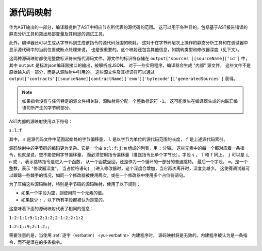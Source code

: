 .. index:: source mappings

***************
源代码映射
***************

作为AST输出的一部分，编译器提供了AST中相应节点所代表的源代码的范围。
这可以用于各种目的，包括基于AST报告错误的静态分析工具和突出局部变量及其用途的调试工具。

此外，编译器还可以生成从字节码到生成该指令的源代码范围的映射。
这对于在字节码层次上操作的静态分析工具和在调试器中显示源代码中的当前位置或断点处理来说，
也是很重要的。这个映射还包含其他信息，如跳转类型和修改器深度（见下文）。

这两种源码映射都使用整数标识符来指代源码文件。源文件的标识符存储在 ``output['sources'][sourceName]['id']`` 中，
其中 ``output`` 是标准json编译器接口的输出，被解析成JSON。
对于一些实用程序，编译器会生成 "内部" 源文件，
这些文件不是原始输入的一部分，而是从源映射中引用的。
这些源文件及其标识符可以通过 ``output['contracts'][sourceName][contractName]['evm']['bytecode']['generatedSources']`` 获得。

.. note::
    如果指令没有与任何特定的源文件相关联，源映射将分配一个整数标识符 ``-1``。
    这可能发生在编译器生成的内联汇编语句所产生的字节码部分。

AST内部的源映射使用以下符号：

``s:l:f``

其中， ``s`` 是源代码文件中范围起始处的字节偏移量，
``l`` 是以字节为单位的源代码范围的长度， ``f`` 是上述源代码索引。

源码映射中的字节码的编码更为复杂。它是一个由 ``s:l:f:j:m`` 组成的列表，用 ``;`` 分隔。
这些元素中的每一个都对应着一条指令，也就是说，您不能使用字节偏移量，
而必须使用指令偏移量（推送指令比单个字节长）。字段  ``s`` ， ``l`` 和 ``f`` 同上。
``j`` 可以是 ``i``,  ``o`` 或 ``-``，表示跳转指令是进入一个函数，
从一个函数返回，还是作为一个循环的一部分的普通跳转。
最后一个字段， ``m``，是一个整数，表示 "修改器深度"。
当占位符语句( ``_`` )进入修改器时，这个深度会增加，当它再次离开时，深度会减少。
这使得调试器可以跟踪一些棘手的情况，如同一个修改器被使用两次，或在一个修改器中使用多个占位符语句。

为了压缩这些源码映射，特别是字节码的源码映射，使用了以下规则：

- 如果一个字段为空，则使用前一个元素的值。
- 如果缺少 ``:`` ，以下所有字段都被认为是空的。

这意味着下面的源码映射代表了相同的信息：

``1:2:1;1:9:1;2:1:2;2:1:2;2:1:2``

``1:2:1;:9;2:1:2;;``

需要注意的是，当使用 :ref:`逐字（verbatim） <yul-verbatim>` 内建程序时，
源码映射将是无效的。内建程序被认为是一条指令，而不是潜在的多条指令。
